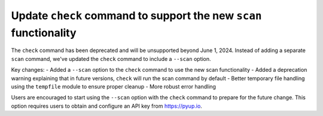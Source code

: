 Update ``check`` command to support the new ``scan`` functionality
---------------------------------------------------------------

The ``check`` command has been deprecated and will be unsupported beyond June 1, 2024.
Instead of adding a separate ``scan`` command, we've updated the ``check`` command to include a ``--scan`` option.

Key changes:
- Added a ``--scan`` option to the ``check`` command to use the new scan functionality
- Added a deprecation warning explaining that in future versions, ``check`` will run the scan command by default
- Better temporary file handling using the ``tempfile`` module to ensure proper cleanup
- More robust error handling

Users are encouraged to start using the ``--scan`` option with the ``check`` command to prepare for the future change.
This option requires users to obtain and configure an API key from https://pyup.io.
